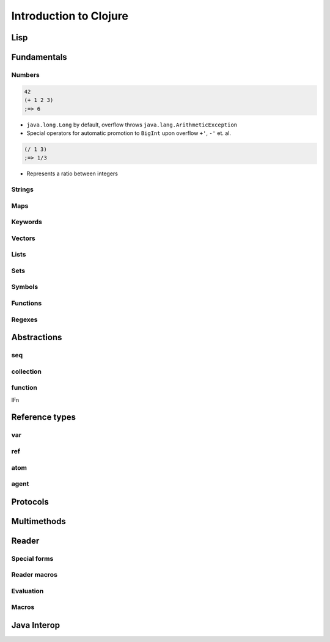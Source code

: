 Introduction to Clojure
=======================

Lisp
----

Fundamentals
------------

Numbers
~~~~~~~

.. code-block:: clojure

    42
    (+ 1 2 3)
    ;=> 6

- ``java.long.Long`` by default, overflow throws ``java.lang.ArithmeticException``
- Special operators for automatic promotion to ``BigInt`` upon overflow ``+'``, ``-'`` et. al.


.. code-block:: clojure

    (/ 1 3)
    ;=> 1/3

- Represents a ratio between integers

.. todo :: bigint and bigdecimal literals

Strings
~~~~~~~

Maps
~~~~

Keywords
~~~~~~~~

Vectors
~~~~~~~

Lists
~~~~~

Sets
~~~~

Symbols
~~~~~~~

Functions
~~~~~~~~~

Regexes
~~~~~~~

Abstractions
------------

seq
~~~

.. todo :: first, rest, lazy seqs

collection
~~~~~~~~~~

.. todo :: into, conj

function
~~~~~~~~

IFn

.. todo :: apply, partial, complement, comp)

Reference types
---------------

var
~~~

ref
~~~

atom
~~~~

agent
~~~~~

Protocols
---------

Multimethods
------------

Reader
------

Special forms
~~~~~~~~~~~~~

Reader macros
~~~~~~~~~~~~~

Evaluation
~~~~~~~~~~

Macros
~~~~~~

Java Interop
------------
